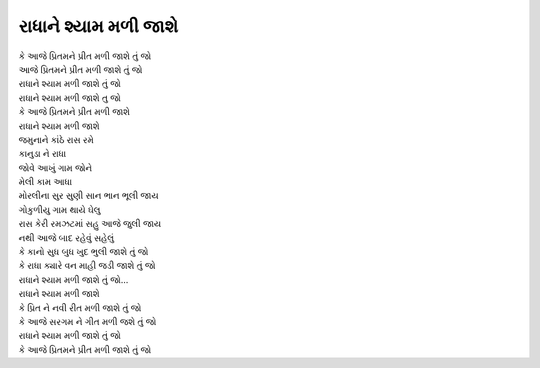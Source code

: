 |રાધાને|
----------------

| કે |પ્રિતમને| તું જો
| |પ્રિતમને| તું જો
| |રાધાને| તું જો
| |રાધાને| તુ જો

| કે |પ્રિતમને|
| |રાધાને|

| જમુનાને કાંઠે રાસ રમે
| કાનુડા ને રાધા
| જોવે આખું ગામ જોને
| મેલી કામ આધા

| મોરલીના સુર સુણી સાન ભાન ભૂલી જાય
| ગોકુળીયુ ગામ થાયે ઘેલુ
| રાસ કેરી રમઝટમાં સહુ આજે જુલી જાય
| નથી આજે બાદ રહેવું સહેલું

| કે કાનો સુધ બુધ ખુદ ભુલી જાશે તું જો
| કે રાધા ક્યારે વન માહી જડી જાશે તું જો

| |રાધાને| તું જો...
| |રાધાને|

| કે પ્રિત ને નવી રીત મળી જાશે તું જો
| કે આજે સરગમ ને ગીત મળી જશે તું જો

| |રાધાને| તું જો

| કે |પ્રિતમને| તું જો

.. |રાધાને| replace:: રાધાને શ્યામ મળી જાશે

.. |પ્રિતમને| replace:: આજે પ્રિતમને પ્રીત મળી જાશે
